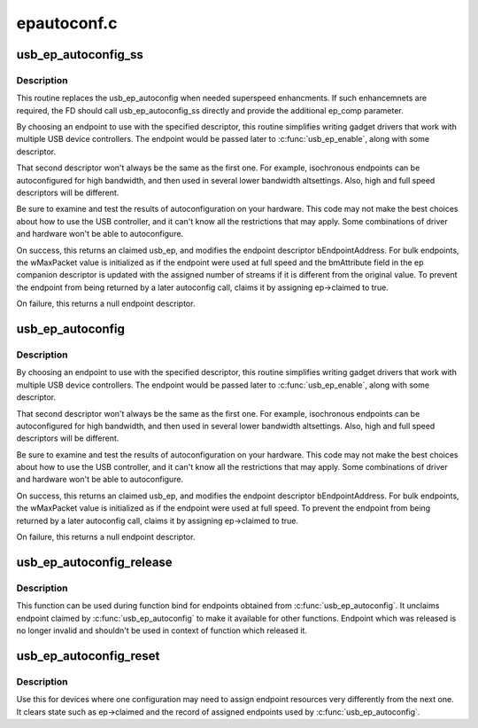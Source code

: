 .. -*- coding: utf-8; mode: rst -*-

============
epautoconf.c
============


.. _`usb_ep_autoconfig_ss`:

usb_ep_autoconfig_ss
====================

.. c:function:: struct usb_ep *usb_ep_autoconfig_ss (struct usb_gadget *gadget, struct usb_endpoint_descriptor *desc, struct usb_ss_ep_comp_descriptor *ep_comp)

    choose an endpoint matching the ep descriptor and ep companion descriptor

    :param struct usb_gadget \*gadget:
        The device to which the endpoint must belong.

    :param struct usb_endpoint_descriptor \*desc:
        Endpoint descriptor, with endpoint direction and transfer mode
        initialized.  For periodic transfers, the maximum packet
        size must also be initialized.  This is modified on
        success.

    :param struct usb_ss_ep_comp_descriptor \*ep_comp:
        Endpoint companion descriptor, with the required
        number of streams. Will be modified when the chosen EP
        supports a different number of streams.



.. _`usb_ep_autoconfig_ss.description`:

Description
-----------

This routine replaces the usb_ep_autoconfig when needed
superspeed enhancments. If such enhancemnets are required,
the FD should call usb_ep_autoconfig_ss directly and provide
the additional ep_comp parameter.

By choosing an endpoint to use with the specified descriptor,
this routine simplifies writing gadget drivers that work with
multiple USB device controllers.  The endpoint would be
passed later to :c:func:`usb_ep_enable`, along with some descriptor.

That second descriptor won't always be the same as the first one.
For example, isochronous endpoints can be autoconfigured for high
bandwidth, and then used in several lower bandwidth altsettings.
Also, high and full speed descriptors will be different.

Be sure to examine and test the results of autoconfiguration
on your hardware.  This code may not make the best choices
about how to use the USB controller, and it can't know all
the restrictions that may apply. Some combinations of driver
and hardware won't be able to autoconfigure.

On success, this returns an claimed usb_ep, and modifies the endpoint
descriptor bEndpointAddress.  For bulk endpoints, the wMaxPacket value
is initialized as if the endpoint were used at full speed and
the bmAttribute field in the ep companion descriptor is
updated with the assigned number of streams if it is
different from the original value. To prevent the endpoint
from being returned by a later autoconfig call, claims it by
assigning ep->claimed to true.

On failure, this returns a null endpoint descriptor.



.. _`usb_ep_autoconfig`:

usb_ep_autoconfig
=================

.. c:function:: struct usb_ep *usb_ep_autoconfig (struct usb_gadget *gadget, struct usb_endpoint_descriptor *desc)

    choose an endpoint matching the descriptor

    :param struct usb_gadget \*gadget:
        The device to which the endpoint must belong.

    :param struct usb_endpoint_descriptor \*desc:
        Endpoint descriptor, with endpoint direction and transfer mode
        initialized.  For periodic transfers, the maximum packet
        size must also be initialized.  This is modified on success.



.. _`usb_ep_autoconfig.description`:

Description
-----------

By choosing an endpoint to use with the specified descriptor, this
routine simplifies writing gadget drivers that work with multiple
USB device controllers.  The endpoint would be passed later to
:c:func:`usb_ep_enable`, along with some descriptor.

That second descriptor won't always be the same as the first one.
For example, isochronous endpoints can be autoconfigured for high
bandwidth, and then used in several lower bandwidth altsettings.
Also, high and full speed descriptors will be different.

Be sure to examine and test the results of autoconfiguration on your
hardware.  This code may not make the best choices about how to use the
USB controller, and it can't know all the restrictions that may apply.
Some combinations of driver and hardware won't be able to autoconfigure.

On success, this returns an claimed usb_ep, and modifies the endpoint
descriptor bEndpointAddress.  For bulk endpoints, the wMaxPacket value
is initialized as if the endpoint were used at full speed.  To prevent
the endpoint from being returned by a later autoconfig call, claims it
by assigning ep->claimed to true.

On failure, this returns a null endpoint descriptor.



.. _`usb_ep_autoconfig_release`:

usb_ep_autoconfig_release
=========================

.. c:function:: void usb_ep_autoconfig_release (struct usb_ep *ep)

    releases endpoint and set it to initial state

    :param struct usb_ep \*ep:
        endpoint which should be released



.. _`usb_ep_autoconfig_release.description`:

Description
-----------

This function can be used during function bind for endpoints obtained
from :c:func:`usb_ep_autoconfig`. It unclaims endpoint claimed by
:c:func:`usb_ep_autoconfig` to make it available for other functions. Endpoint
which was released is no longer invalid and shouldn't be used in
context of function which released it.



.. _`usb_ep_autoconfig_reset`:

usb_ep_autoconfig_reset
=======================

.. c:function:: void usb_ep_autoconfig_reset (struct usb_gadget *gadget)

    reset endpoint autoconfig state

    :param struct usb_gadget \*gadget:
        device for which autoconfig state will be reset



.. _`usb_ep_autoconfig_reset.description`:

Description
-----------

Use this for devices where one configuration may need to assign
endpoint resources very differently from the next one.  It clears
state such as ep->claimed and the record of assigned endpoints
used by :c:func:`usb_ep_autoconfig`.

